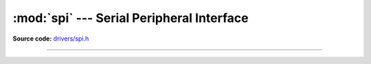 :mod:`spi` --- Serial Peripheral Interface
==========================================

.. module:: spi
   :synopsis: Serial Peripheral Interface.

**Source code:** `drivers/spi.h`_

----------------------------------------------

.. doxygenfile:: drivers/spi.h
   :project: simba

.. _drivers/spi.h: https://github.com/eerimoq/simba/tree/master/src/drivers/drivers/spi.h


